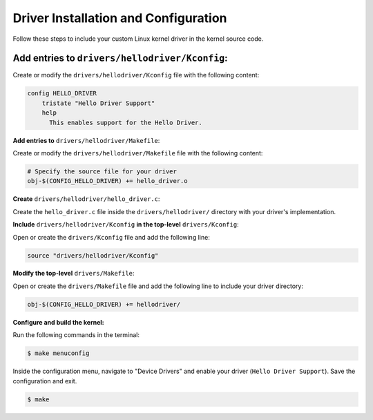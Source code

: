 Driver Installation and Configuration
======================================

Follow these steps to include your custom Linux kernel driver in the kernel source code.

**Add entries to** ``drivers/hellodriver/Kconfig``:
-------------------
Create or modify the ``drivers/hellodriver/Kconfig`` file with the following content:

.. code-block:: makefile

   config HELLO_DRIVER
       tristate "Hello Driver Support"
       help
         This enables support for the Hello Driver.

**Add entries to** ``drivers/hellodriver/Makefile``:

Create or modify the ``drivers/hellodriver/Makefile`` file with the following content:

.. code-block:: makefile

   # Specify the source file for your driver
   obj-$(CONFIG_HELLO_DRIVER) += hello_driver.o

**Create** ``drivers/hellodriver/hello_driver.c``:

Create the ``hello_driver.c`` file inside the ``drivers/hellodriver/`` directory with your driver's implementation.

**Include** ``drivers/hellodriver/Kconfig`` **in the top-level** ``drivers/Kconfig``:

Open or create the ``drivers/Kconfig`` file and add the following line:

.. code-block:: makefile

   source "drivers/hellodriver/Kconfig"

**Modify the top-level** ``drivers/Makefile``:

Open or create the ``drivers/Makefile`` file and add the following line to include your driver directory:

.. code-block:: makefile

   obj-$(CONFIG_HELLO_DRIVER) += hellodriver/

**Configure and build the kernel:**

Run the following commands in the terminal:

.. code-block:: bash

   $ make menuconfig

Inside the configuration menu, navigate to "Device Drivers" and enable your driver (``Hello Driver Support``). Save the configuration and exit.

.. code-block:: bash

   $ make
